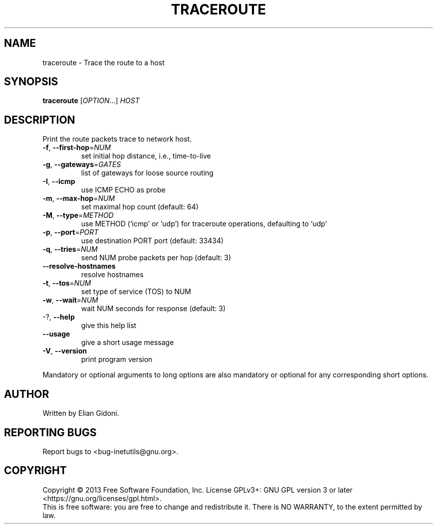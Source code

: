 .TH TRACEROUTE "1" "December 2013" "GNU inetutils" "User Commands"
.SH NAME
traceroute \- Trace the route to a host
.SH SYNOPSIS
.B traceroute
[\fIOPTION\fR...] \fIHOST\fR
.SH DESCRIPTION
Print the route packets trace to network host.
.TP
\fB\-f\fR, \fB\-\-first\-hop\fR=\fINUM\fR
set initial hop distance, i.e., time\-to\-live
.TP
\fB\-g\fR, \fB\-\-gateways\fR=\fIGATES\fR
list of gateways for loose source routing
.TP
\fB\-I\fR, \fB\-\-icmp\fR
use ICMP ECHO as probe
.TP
\fB\-m\fR, \fB\-\-max\-hop\fR=\fINUM\fR
set maximal hop count (default: 64)
.TP
\fB\-M\fR, \fB\-\-type\fR=\fIMETHOD\fR
use METHOD (`icmp' or `udp') for traceroute
operations, defaulting to `udp'
.TP
\fB\-p\fR, \fB\-\-port\fR=\fIPORT\fR
use destination PORT port (default: 33434)
.TP
\fB\-q\fR, \fB\-\-tries\fR=\fINUM\fR
send NUM probe packets per hop (default: 3)
.TP
\fB\-\-resolve\-hostnames\fR
resolve hostnames
.TP
\fB\-t\fR, \fB\-\-tos\fR=\fINUM\fR
set type of service (TOS) to NUM
.TP
\fB\-w\fR, \fB\-\-wait\fR=\fINUM\fR
wait NUM seconds for response (default: 3)
.TP
\-?, \fB\-\-help\fR
give this help list
.TP
\fB\-\-usage\fR
give a short usage message
.TP
\fB\-V\fR, \fB\-\-version\fR
print program version
.PP
Mandatory or optional arguments to long options are also mandatory or optional
for any corresponding short options.
.SH AUTHOR
Written by Elian Gidoni.
.SH "REPORTING BUGS"
Report bugs to <bug\-inetutils@gnu.org>.
.SH COPYRIGHT
Copyright \(co 2013 Free Software Foundation, Inc.
License GPLv3+: GNU GPL version 3 or later <https://gnu.org/licenses/gpl.html>.
.br
This is free software: you are free to change and redistribute it.
There is NO WARRANTY, to the extent permitted by law.
